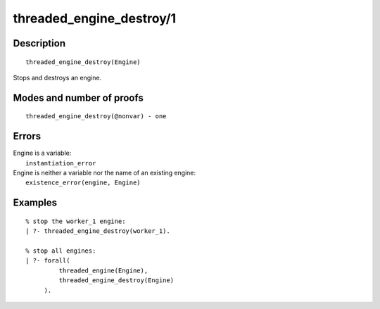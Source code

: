 ..
   This file is part of Logtalk <https://logtalk.org/>  
   Copyright 1998-2018 Paulo Moura <pmoura@logtalk.org>

   Licensed under the Apache License, Version 2.0 (the "License");
   you may not use this file except in compliance with the License.
   You may obtain a copy of the License at

       http://www.apache.org/licenses/LICENSE-2.0

   Unless required by applicable law or agreed to in writing, software
   distributed under the License is distributed on an "AS IS" BASIS,
   WITHOUT WARRANTIES OR CONDITIONS OF ANY KIND, either express or implied.
   See the License for the specific language governing permissions and
   limitations under the License.


.. index:: threaded_engine_destroy/1
.. _predicates_threaded_engine_destroy_1:

threaded_engine_destroy/1
=========================

Description
-----------

::

   threaded_engine_destroy(Engine)

Stops and destroys an engine.

Modes and number of proofs
--------------------------

::

   threaded_engine_destroy(@nonvar) - one

Errors
------

| Engine is a variable:
|     ``instantiation_error``
| Engine is neither a variable nor the name of an existing engine:
|     ``existence_error(engine, Engine)``

Examples
--------

::

   % stop the worker_1 engine:
   | ?- threaded_engine_destroy(worker_1).

   % stop all engines:
   | ?- forall(
            threaded_engine(Engine),
            threaded_engine_destroy(Engine)
        ).

.. seealso::

   :ref:`predicates_threaded_engine_create_3`,
   :ref:`predicates_threaded_engine_self_1`,
   :ref:`predicates_threaded_engine_1`
